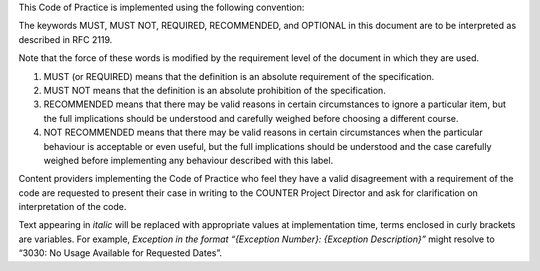 .. The COUNTER Code of Practice Release 5 © 2017-2021 by COUNTER
   is licensed under CC BY-SA 4.0. To view a copy of this license,
   visit https://creativecommons.org/licenses/by-sa/4.0/

.. only:: not latex

   Conventions
   ===========

.. raw:: latex

   \section*{Conventions}
   \addcontentsline{toc}{section}{\protect\numberline{}Conventions}%

This Code of Practice is implemented using the following convention:

The keywords MUST, MUST NOT, REQUIRED, RECOMMENDED, and OPTIONAL in this document are to be interpreted as described in RFC 2119.

Note that the force of these words is modified by the requirement level of the document in which they are used.

#. MUST (or REQUIRED) means that the definition is an absolute requirement of the specification.
#. MUST NOT means that the definition is an absolute prohibition of the specification.
#. RECOMMENDED means that there may be valid reasons in certain circumstances to ignore a particular item, but the full implications should be understood and carefully weighed before choosing a different course.
#. NOT RECOMMENDED means that there may be valid reasons in certain circumstances when the particular behaviour is acceptable or even useful, but the full implications should be understood and the case carefully weighed before implementing any behaviour described with this label.

Content providers implementing the Code of Practice who feel they have a valid disagreement with a requirement of the code are requested to present their case in writing to the COUNTER Project Director and ask for clarification on interpretation of the code.

Text appearing in *italic* will be replaced with appropriate values at implementation time, terms enclosed in curly brackets are variables. For example, *Exception in the format “{Exception Number}: {Exception Description}”* might resolve to “3030: No Usage Available for Requested Dates”.
